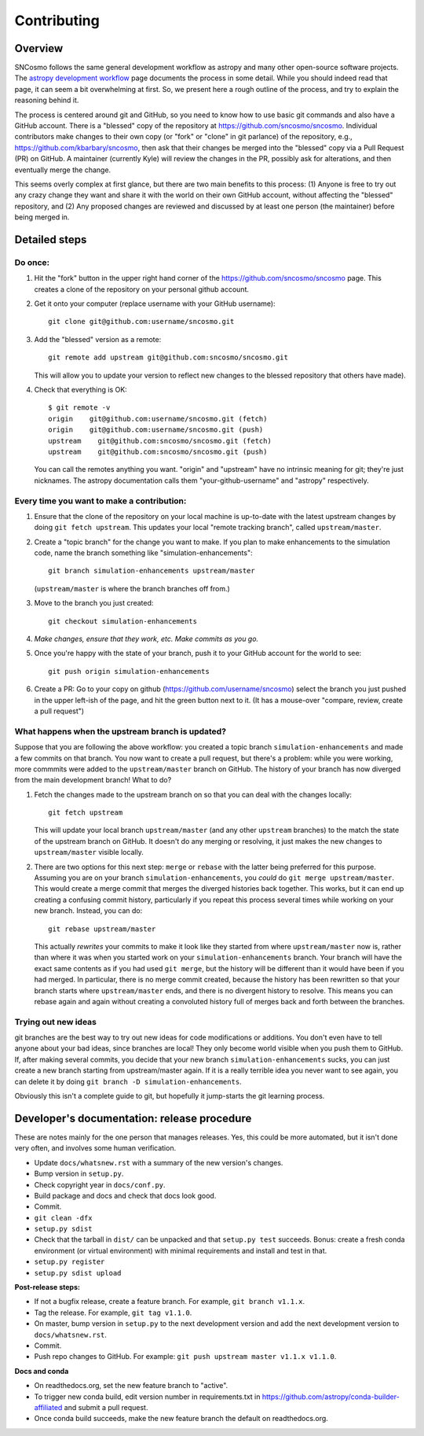 ************
Contributing
************

Overview
========

SNCosmo follows the same general development workflow as astropy and
many other open-source software projects. The `astropy development
workflow`_ page documents the process in some detail.  While you
should indeed read that page, it can seem a bit overwhelming at first.
So, we present here a rough outline of the process, and try to explain
the reasoning behind it.

.. _`astropy development workflow`: http://astropy.readthedocs.org/en/v0.4.1/development/workflow/development_workflow.html

The process is centered around git and GitHub, so you need to know how
to use basic git commands and also have a GitHub account. There is a
"blessed" copy of the repository at
https://github.com/sncosmo/sncosmo. Individual contributors make
changes to their own copy (or "fork" or "clone" in git parlance) of
the repository, e.g., https://github.com/kbarbary/sncosmo, then ask
that their changes be merged into the "blessed" copy via a Pull
Request (PR) on GitHub. A maintainer (currently Kyle) will review
the changes in the PR, possibly ask for alterations, and then
eventually merge the change.

This seems overly complex at first glance, but there are two main
benefits to this process: (1) Anyone is free to try out any crazy
change they want and share it with the world on their own GitHub account,
without affecting the "blessed" repository, and (2) Any proposed
changes are reviewed and discussed by at least one person (the
maintainer) before being merged in.

Detailed steps
==============

Do once:
--------

1. Hit the "fork" button in the upper right hand corner of the
   https://github.com/sncosmo/sncosmo page. This creates a clone of the
   repository on your personal github account.

2. Get it onto your computer (replace username with your GitHub username)::

       git clone git@github.com:username/sncosmo.git

3. Add the "blessed" version as a remote::

       git remote add upstream git@github.com:sncosmo/sncosmo.git

   This will allow you to update your version to reflect new changes to
   the blessed repository that others have made).

4. Check that everything is OK::

       $ git remote -v
       origin    git@github.com:username/sncosmo.git (fetch)
       origin    git@github.com:username/sncosmo.git (push)
       upstream    git@github.com:sncosmo/sncosmo.git (fetch)
       upstream    git@github.com:sncosmo/sncosmo.git (push)

   You can call the remotes anything you want. "origin" and "upstream"
   have no intrinsic meaning for git; they're just nicknames. The
   astropy documentation calls them "your-github-username" and
   "astropy" respectively.


Every time you want to make a contribution:
-------------------------------------------

1. Ensure that the clone of the repository on your local machine is
   up-to-date with the latest upstream changes by doing ``git fetch
   upstream``. This updates your local "remote tracking branch", called
   ``upstream/master``.

2. Create a "topic branch" for the change you want to make. If you plan
   to make enhancements to the simulation code, name the branch
   something like "simulation-enhancements"::
 
       git branch simulation-enhancements upstream/master

   (``upstream/master`` is where the branch branches off from.)

3. Move to the branch you just created::

       git checkout simulation-enhancements

4. *Make changes, ensure that they work, etc. Make commits as you go.* 

5. Once you're happy with the state of your branch, push it to your
   GitHub account for the world to see::

       git push origin simulation-enhancements

6. Create a PR: Go to your copy on github
   (https://github.com/username/sncosmo) select the branch you just
   pushed in the upper left-ish of the page, and hit the green button
   next to it. (It has a mouse-over "compare, review, create a pull
   request")


What happens when the upstream branch is updated?
-------------------------------------------------

Suppose that you are following the above workflow: you created a topic
branch ``simulation-enhancements`` and made a few commits on that
branch. You now want to create a pull request, but there's a problem:
while you were working, more commmits were added to the
``upstream/master`` branch on GitHub. The history of your branch has
now diverged from the main development branch! What to do?

1. Fetch the changes made to the upstream branch on so that you can
   deal with the changes locally::

       git fetch upstream

   This will update your local branch ``upstream/master`` (and any
   other ``upstream`` branches) to the match the state of the upstream
   branch on GitHub. It doesn't do any merging or resolving, it just
   makes the new changes to ``upstream/master`` visible locally.

2. There are two options for this next step: ``merge`` or ``rebase``
   with the latter being preferred for this purpose. Assuming you are
   on your branch ``simulation-enhancements``, you *could* do ``git
   merge upstream/master``. This would create a merge commit that
   merges the diverged histories back together. This works, but it can
   end up creating a confusing commit history, particularly if you
   repeat this process several times while working on your new
   branch. Instead, you can do::

       git rebase upstream/master

   This actually *rewrites* your commits to make it look like they
   started from where ``upstream/master`` now is, rather than where it
   was when you started work on your ``simulation-enhancements``
   branch. Your branch will have the exact same contents as if you had
   used ``git merge``, but the history will be different than it would
   have been if you had merged. In particular, there is no merge
   commit created, because the history has been rewritten so that your
   branch starts where ``upstream/master`` ends, and there is no
   divergent history to resolve.  This means you can rebase again and
   again without creating a convoluted history full of merges back and
   forth between the branches.


Trying out new ideas
--------------------

git branches are the best way to try out new ideas for code
modifications or additions. You don't even have to tell anyone about
your bad ideas, since branches are local!  They only become world
visible when you push them to GitHub. If, after making several
commits, you decide that your new branch ``simulation-enhancements``
sucks, you can just create a new branch starting from upstream/master
again. If it is a really terrible idea you never want to see again,
you can delete it by doing ``git branch -D simulation-enhancements``.


Obviously this isn't a complete guide to git, but hopefully it
jump-starts the git learning process.


Developer's documentation: release procedure
============================================

These are notes mainly for the one person that manages releases.
Yes, this could be more automated, but it isn't done very often,
and involves some human verification.

- Update ``docs/whatsnew.rst`` with a summary of the new version's changes.
- Bump version in ``setup.py``.
- Check copyright year in ``docs/conf.py``.
- Build package and docs and check that docs look good.
- Commit.
- ``git clean -dfx``
- ``setup.py sdist``
- Check that the tarball in ``dist/`` can be unpacked and
  that ``setup.py test`` succeeds. Bonus: create a fresh conda
  environment (or virtual environment) with minimal requirements and
  install and test in that.
- ``setup.py register``
- ``setup.py sdist upload``

**Post-release steps:**

- If not a bugfix release, create a feature branch. For example,
  ``git branch v1.1.x``.
- Tag the release. For example, ``git tag v1.1.0``.
- On master, bump version in ``setup.py`` to the next development
  version and add the next development version to
  ``docs/whatsnew.rst``.
- Commit.
- Push repo changes to GitHub. For example:
  ``git push upstream master v1.1.x v1.1.0``.

**Docs and conda**

- On readthedocs.org, set the new feature branch to "active".
- To trigger new conda build, edit version number in requirements.txt
  in https://github.com/astropy/conda-builder-affiliated and submit
  a pull request.
- Once conda build succeeds, make the new feature branch the default
  on readthedocs.org.
